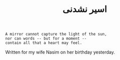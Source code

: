:PROPERTIES:
:ID:       D027CF57-3B7A-464A-BFFE-4E7D780BBA30
:SLUG:     post
:END:
#+filetags: :journal:
#+title: اسير نشدنی

#+BEGIN_EXAMPLE
A mirror cannot capture the light of the sun,
nor can words -- but for a moment --
contain all that a heart may feel.
#+END_EXAMPLE

Written for my wife Nasim on her birthday yesterday.
